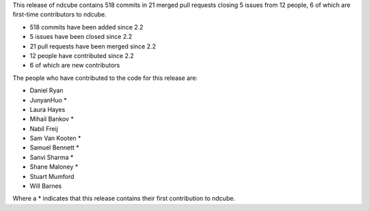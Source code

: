
This release of ndcube contains 518 commits in 21 merged pull requests closing 5 issues from 12 people, 6 of which are first-time contributors to ndcube.

* 518 commits have been added since 2.2
* 5 issues have been closed since 2.2
* 21 pull requests have been merged since 2.2
* 12 people have contributed since 2.2
* 6 of which are new contributors

The people who have contributed to the code for this release are:

-  Daniel Ryan
-  JunyanHuo  *
-  Laura Hayes
-  Mihail Bankov  *
-  Nabil Freij
-  Sam Van Kooten  *
-  Samuel Bennett  *
-  Sanvi Sharma  *
-  Shane Maloney  *
-  Stuart Mumford
-  Will Barnes

Where a * indicates that this release contains their first contribution to ndcube.
